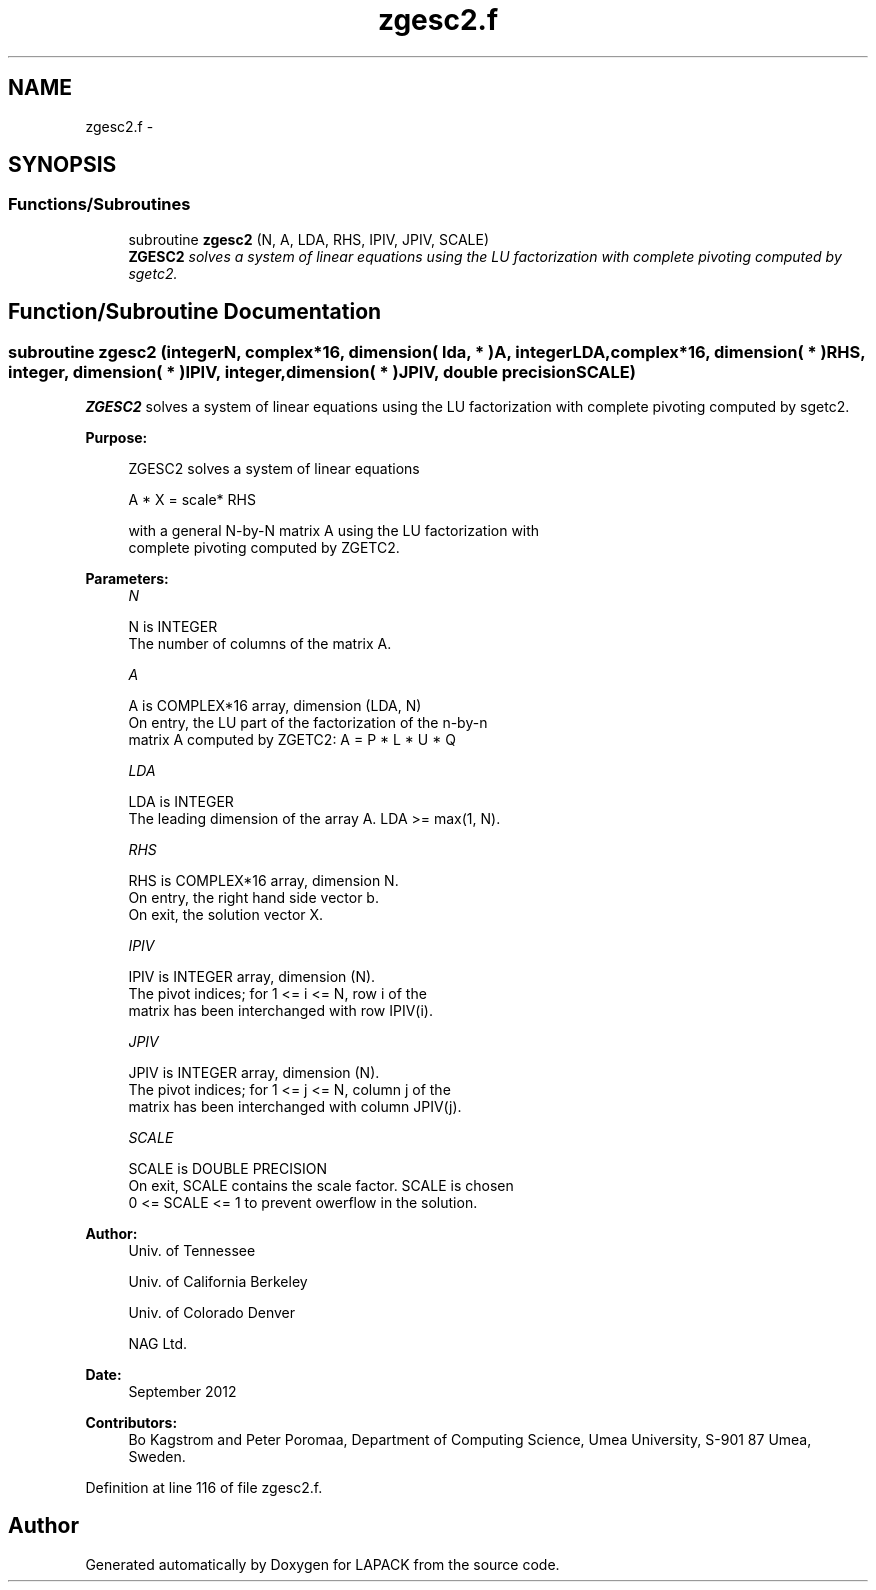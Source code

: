 .TH "zgesc2.f" 3 "Sat Nov 16 2013" "Version 3.4.2" "LAPACK" \" -*- nroff -*-
.ad l
.nh
.SH NAME
zgesc2.f \- 
.SH SYNOPSIS
.br
.PP
.SS "Functions/Subroutines"

.in +1c
.ti -1c
.RI "subroutine \fBzgesc2\fP (N, A, LDA, RHS, IPIV, JPIV, SCALE)"
.br
.RI "\fI\fBZGESC2\fP solves a system of linear equations using the LU factorization with complete pivoting computed by sgetc2\&. \fP"
.in -1c
.SH "Function/Subroutine Documentation"
.PP 
.SS "subroutine zgesc2 (integerN, complex*16, dimension( lda, * )A, integerLDA, complex*16, dimension( * )RHS, integer, dimension( * )IPIV, integer, dimension( * )JPIV, double precisionSCALE)"

.PP
\fBZGESC2\fP solves a system of linear equations using the LU factorization with complete pivoting computed by sgetc2\&.  
.PP
\fBPurpose: \fP
.RS 4

.PP
.nf
 ZGESC2 solves a system of linear equations

           A * X = scale* RHS

 with a general N-by-N matrix A using the LU factorization with
 complete pivoting computed by ZGETC2.
.fi
.PP
 
.RE
.PP
\fBParameters:\fP
.RS 4
\fIN\fP 
.PP
.nf
          N is INTEGER
          The number of columns of the matrix A.
.fi
.PP
.br
\fIA\fP 
.PP
.nf
          A is COMPLEX*16 array, dimension (LDA, N)
          On entry, the  LU part of the factorization of the n-by-n
          matrix A computed by ZGETC2:  A = P * L * U * Q
.fi
.PP
.br
\fILDA\fP 
.PP
.nf
          LDA is INTEGER
          The leading dimension of the array A.  LDA >= max(1, N).
.fi
.PP
.br
\fIRHS\fP 
.PP
.nf
          RHS is COMPLEX*16 array, dimension N.
          On entry, the right hand side vector b.
          On exit, the solution vector X.
.fi
.PP
.br
\fIIPIV\fP 
.PP
.nf
          IPIV is INTEGER array, dimension (N).
          The pivot indices; for 1 <= i <= N, row i of the
          matrix has been interchanged with row IPIV(i).
.fi
.PP
.br
\fIJPIV\fP 
.PP
.nf
          JPIV is INTEGER array, dimension (N).
          The pivot indices; for 1 <= j <= N, column j of the
          matrix has been interchanged with column JPIV(j).
.fi
.PP
.br
\fISCALE\fP 
.PP
.nf
          SCALE is DOUBLE PRECISION
           On exit, SCALE contains the scale factor. SCALE is chosen
           0 <= SCALE <= 1 to prevent owerflow in the solution.
.fi
.PP
 
.RE
.PP
\fBAuthor:\fP
.RS 4
Univ\&. of Tennessee 
.PP
Univ\&. of California Berkeley 
.PP
Univ\&. of Colorado Denver 
.PP
NAG Ltd\&. 
.RE
.PP
\fBDate:\fP
.RS 4
September 2012 
.RE
.PP
\fBContributors: \fP
.RS 4
Bo Kagstrom and Peter Poromaa, Department of Computing Science, Umea University, S-901 87 Umea, Sweden\&. 
.RE
.PP

.PP
Definition at line 116 of file zgesc2\&.f\&.
.SH "Author"
.PP 
Generated automatically by Doxygen for LAPACK from the source code\&.
